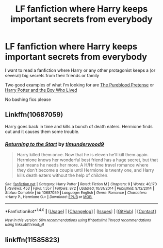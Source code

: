 #+TITLE: LF fanfiction where Harry keeps important secrets from everybody

* LF fanfiction where Harry keeps important secrets from everybody
:PROPERTIES:
:Author: FourWordForeword
:Score: 13
:DateUnix: 1519604507.0
:DateShort: 2018-Feb-26
:FlairText: Request
:END:
I want to read a fanfiction where Harry or any other protagonist keeps a (or several) big secrets from their friends or family

Two good examples of what I'm looking for are [[https://www.fanfiction.net/s/7613196/1/The-Pureblood-Pretense][The Pureblood Pretense]] or [[https://www.fanfiction.net/s/5353809/1/Harry-Potter-and-the-Boy-Who-Lived][Harry Potter and the Boy Who Lived]]

No bashing fics please


** Linkffn(10687059)

Harry goes back in time and kills a bunch of death eaters. Hermione finds out and it causes them some trouble.
:PROPERTIES:
:Author: moomoogoat
:Score: 2
:DateUnix: 1519614357.0
:DateShort: 2018-Feb-26
:END:

*** [[http://www.fanfiction.net/s/10687059/1/][*/Returning to the Start/*]] by [[https://www.fanfiction.net/u/1816893/timunderwood9][/timunderwood9/]]

#+begin_quote
  Harry killed them once. Now that he is eleven he'll kill them again. Hermione knows her wonderful best friend has a huge secret, but that just means he needs her more. A H/Hr time travel romance where they don't become a couple until Hermione is twenty one, and Harry kills death eaters without the help of children.
#+end_quote

^{/Site/: [[http://www.fanfiction.net/][fanfiction.net]] *|* /Category/: Harry Potter *|* /Rated/: Fiction M *|* /Chapters/: 9 *|* /Words/: 40,170 *|* /Reviews/: 453 *|* /Favs/: 1,557 *|* /Follows/: 872 *|* /Updated/: 10/31/2014 *|* /Published/: 9/12/2014 *|* /Status/: Complete *|* /id/: 10687059 *|* /Language/: English *|* /Genre/: Romance *|* /Characters/: <Harry P., Hermione G.> *|* /Download/: [[http://www.ff2ebook.com/old/ffn-bot/index.php?id=10687059&source=ff&filetype=epub][EPUB]] or [[http://www.ff2ebook.com/old/ffn-bot/index.php?id=10687059&source=ff&filetype=mobi][MOBI]]}

--------------

*FanfictionBot*^{1.4.0} *|* [[[https://github.com/tusing/reddit-ffn-bot/wiki/Usage][Usage]]] | [[[https://github.com/tusing/reddit-ffn-bot/wiki/Changelog][Changelog]]] | [[[https://github.com/tusing/reddit-ffn-bot/issues/][Issues]]] | [[[https://github.com/tusing/reddit-ffn-bot/][GitHub]]] | [[[https://www.reddit.com/message/compose?to=tusing][Contact]]]

^{/New in this version: Slim recommendations using/ ffnbot!slim! /Thread recommendations using/ linksub(thread_id)!}
:PROPERTIES:
:Author: FanfictionBot
:Score: 1
:DateUnix: 1519614363.0
:DateShort: 2018-Feb-26
:END:


** linkffn(11585823)
:PROPERTIES:
:Author: natus92
:Score: 1
:DateUnix: 1519605628.0
:DateShort: 2018-Feb-26
:END:
